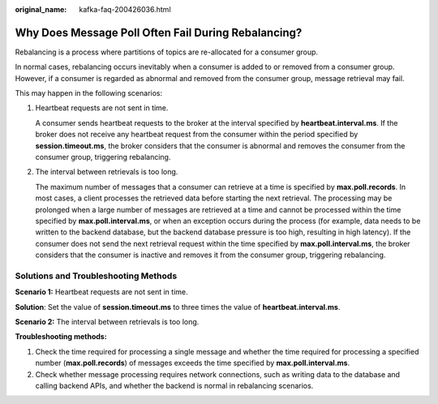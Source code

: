 :original_name: kafka-faq-200426036.html

.. _kafka-faq-200426036:

Why Does Message Poll Often Fail During Rebalancing?
====================================================

Rebalancing is a process where partitions of topics are re-allocated for a consumer group.

In normal cases, rebalancing occurs inevitably when a consumer is added to or removed from a consumer group. However, if a consumer is regarded as abnormal and removed from the consumer group, message retrieval may fail.

This may happen in the following scenarios:

#. Heartbeat requests are not sent in time.

   A consumer sends heartbeat requests to the broker at the interval specified by **heartbeat.interval.ms**. If the broker does not receive any heartbeat request from the consumer within the period specified by **session.timeout.ms**, the broker considers that the consumer is abnormal and removes the consumer from the consumer group, triggering rebalancing.

#. The interval between retrievals is too long.

   The maximum number of messages that a consumer can retrieve at a time is specified by **max.poll.records**. In most cases, a client processes the retrieved data before starting the next retrieval. The processing may be prolonged when a large number of messages are retrieved at a time and cannot be processed within the time specified by **max.poll.interval.ms**, or when an exception occurs during the process (for example, data needs to be written to the backend database, but the backend database pressure is too high, resulting in high latency). If the consumer does not send the next retrieval request within the time specified by **max.poll.interval.ms**, the broker considers that the consumer is inactive and removes it from the consumer group, triggering rebalancing.

Solutions and Troubleshooting Methods
-------------------------------------

**Scenario 1:** Heartbeat requests are not sent in time.

**Solution**: Set the value of **session.timeout.ms** to three times the value of **heartbeat.interval.ms**.

**Scenario 2:** The interval between retrievals is too long.

**Troubleshooting methods:**

#. Check the time required for processing a single message and whether the time required for processing a specified number (**max.poll.records**) of messages exceeds the time specified by **max.poll.interval.ms**.
#. Check whether message processing requires network connections, such as writing data to the database and calling backend APIs, and whether the backend is normal in rebalancing scenarios.
